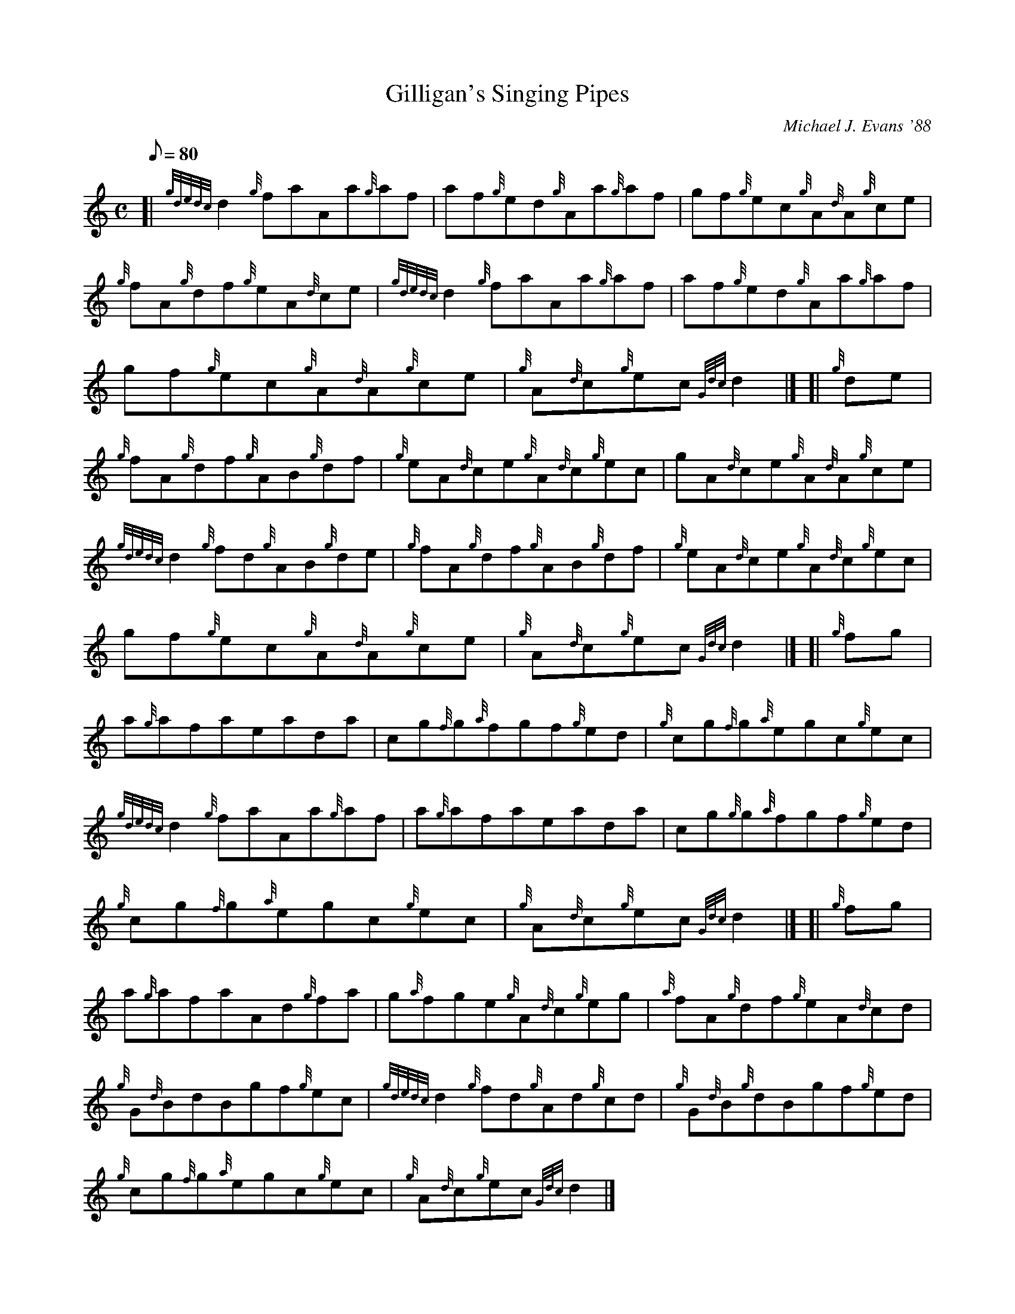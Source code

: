 X: 1
T:Gilligan's Singing Pipes
M:C
L:1/8
Q:80
C:Michael J. Evans '88
S:Reel
K:HP
[| {gdedc}d2{g}faAa{g}af|
af{g}ed{g}Aa{g}af|
gf{g}ec{g}A{d}A{g}ce|  !
{g}fA{g}df{g}eA{d}ce|
{gdedc}d2{g}faAa{g}af|
af{g}ed{g}Aa{g}af|  !
gf{g}ec{g}A{d}A{g}ce|
{g}A{d}c{g}ec{Gdc}d2|] [|
{g}de|  !
{g}fA{g}df{g}AB{g}df|
{g}eA{d}ce{g}A{d}c{g}ec|
gA{d}ce{g}A{d}A{g}ce|  !
{gdedc}d2{g}fd{g}AB{g}de|
{g}fA{g}df{g}AB{g}df|
{g}eA{d}ce{g}A{d}c{g}ec|  !
gf{g}ec{g}A{d}A{g}ce|
{g}A{d}c{g}ec{Gdc}d2|] [|
{g}fg|  !
a{g}afaeada|
cg{f}g{a}fgf{g}ed|
{g}cg{f}g{a}egc{g}ec|  !
{gdedc}d2{g}faAa{g}af|
a{g}afaeada|
cg{g}g{a}fgf{g}ed|  !
{g}cg{f}g{a}egc{g}ec|
{g}A{d}c{g}ec{Gdc}d2|] [|
{g}fg|  !
a{g}afaAd{g}fa|
g{a}fge{g}A{d}c{g}eg|
{a}fA{g}df{g}eA{d}cd|  !
{g}G{d}BdBgf{g}ec|
{gdedc}d2{g}fd{g}Ad{g}cd|
{g}G{d}B{g}dBgf{g}ed|  !
{g}cg{f}g{a}egc{g}ec|
{g}A{d}c{g}ec{Gdc}d2|]
